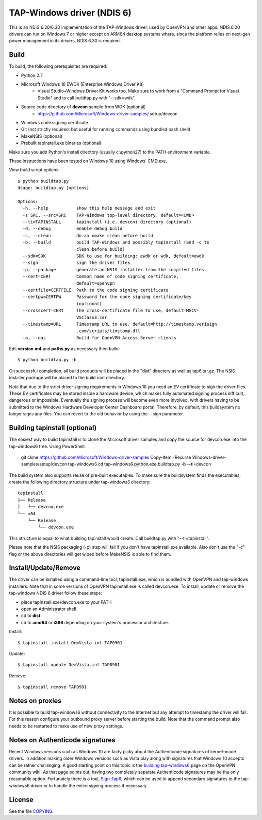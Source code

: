TAP-Windows driver (NDIS 6)
===========================

This is an NDIS 6.20/6.30 implementation of the TAP-Windows driver, used by
OpenVPN and other apps. NDIS 6.20 drivers can run on Windows 7 or higher except
on ARM64 desktop systems where, since the platform relies on next-gen power
management in its drivers, NDIS 6.30 is required.

Build
-----

To build, the following prerequisites are required:

- Python 2.7
- Microsoft Windows 10 EWDK (Enterprise Windows Driver Kit)
    - Visual Studio+Windows Driver Kit works too. Make sure to work from a
      "Command Prompt for Visual Studio" and to call buildtap.py with "--sdk=wdk".
- Source code directory of **devcon** sample from WDK (optional)
    - https://github.com/Microsoft/Windows-driver-samples/ setup/devcon
- Windows code signing certificate
- Git (not strictly required, but useful for running commands using bundled bash shell)
- MakeNSIS (optional)
- Prebuilt tapinstall.exe binaries (optional)

Make sure you add Python's install directory (usually c:\\python27) to the PATH 
environment variable.

These instructions have been tested on Windows 10 using Windows' CMD.exe.

View build script options::

  $ python buildtap.py
  Usage: buildtap.py [options]
  
  Options:
    -h, --help           show this help message and exit
    -s SRC, --src=SRC    TAP-Windows top-level directory, default=<CWD>
    --ti=TAPINSTALL      tapinstall (i.e. devcon) directory (optional)
    -d, --debug          enable debug build
    -c, --clean          do an nmake clean before build
    -b, --build          build TAP-Windows and possibly tapinstall (add -c to
                         clean before build)
    --sdk=SDK            SDK to use for building: ewdk or wdk, default=ewdk
    --sign               sign the driver files
    -p, --package        generate an NSIS installer from the compiled files
    --cert=CERT          Common name of code signing certificate,
                         default=openvpn
    --certfile=CERTFILE  Path to the code signing certificate
    --certpw=CERTPW      Password for the code signing certificate/key
                         (optional)
    --crosscert=CERT     The cross-certificate file to use, default=MSCV-
                         VSClass3.cer
    --timestamp=URL      Timestamp URL to use, default=http://timestamp.verisign
                         .com/scripts/timstamp.dll
    -a, --oas            Build for OpenVPN Access Server clients

Edit **version.m4** and **paths.py** as necessary then build::

  $ python buildtap.py -b

On successful completion, all build products will be placed in the "dist" 
directory as well as tap6.tar.gz. The NSIS installer package will be placed to
the build root directory.

Note that due to the strict driver signing requirements in Windows 10 you need
an EV certificate to sign the driver files. These EV certificates may be
stored inside a hardware device, which makes fully automated signing process
difficult, dangerous or impossible. Eventually the signing process will become
even more involved, with drivers having to be submitted to the Windows
Hardware Developer Center Dashboard portal. Therefore, by default, this
buildsystem no longer signs any files. You can revert to the old behavior
by using the --sign parameter.

Building tapinstall (optional)
------------------------------

The easiest way to build tapinstall is to clone the Microsoft driver samples
and copy the source for devcon.exe into the tap-windows6 tree. Using PowerShell:

    git clone https://github.com/Microsoft/Windows-driver-samples
    Copy-Item -Recurse Windows-driver-samples/setup/devcon tap-windows6
    cd tap-windows6
    python.exe buildtap.py -b --ti=devcon

The build system also supports reuse of pre-built executables. To make sure the
buildsystem finds the executables, create the following directory structure
under tap-windows6 directory:
::
  tapinstall
  ├── Release
  │   └── devcon.exe
  └── x64
      └── Release
          └── devcon.exe

This structure is equal to what building tapinstall would create. Call
buildtap.py with "--ti=tapinstall".

Please note that the NSIS packaging (-p) step will fail if you don't have
tapinstall.exe available. Also don't use the "-c" flag or the above directories
will get wiped before MakeNSIS is able to find them.

Install/Update/Remove
---------------------

The driver can be installed using a command-line tool, tapinstall.exe, which is
bundled with OpenVPN and tap-windows installers. Note that in some versions of
OpenVPN tapinstall.exe is called devcon.exe. To install, update or remove the
tap-windows NDIS 6 driver follow these steps:

- place tapinstall.exe/devcon.exe to your PATH
- open an Administrator shell
- cd to **dist**
- cd to **amd64** or **i386** depending on your system's processor architecture.

Install::

  $ tapinstall install OemVista.inf TAP0901

Update::

  $ tapinstall update OemVista.inf TAP0901

Remove::

  $ tapinstall remove TAP0901

Notes on proxies
----------------

It is possible to build tap-windows6 without connectivity to the Internet but 
any attempt to timestamp the driver will fail. For this reason configure your 
outbound proxy server before starting the build. Note that the command prompt 
also needs to be restarted to make use of new proxy settings.

Notes on Authenticode signatures
--------------------------------

Recent Windows versions such as Windows 10 are fairly picky about the
Authenticode signatures of kernel-mode drivers. In addition making older Windows
versions such as Vista play along with signatures that Windows 10 accepts can be
rather challenging. A good starting point on this topic is the
`building tap-windows6 <https://community.openvpn.net/openvpn/wiki/BuildingTapWindows6>`_
page on the OpenVPN community wiki. As that page points out, having two
completely separate Authenticode signatures may be the only reasonable option.
Fortunately there is a tool, `Sign-Tap6 <https://github.com/mattock/sign-tap6/>`_,
which can be used to append secondary signatures to the tap-windows6 driver or
to handle the entire signing process if necessary.

License
-------

See the file `COPYING <COPYING>`_.
